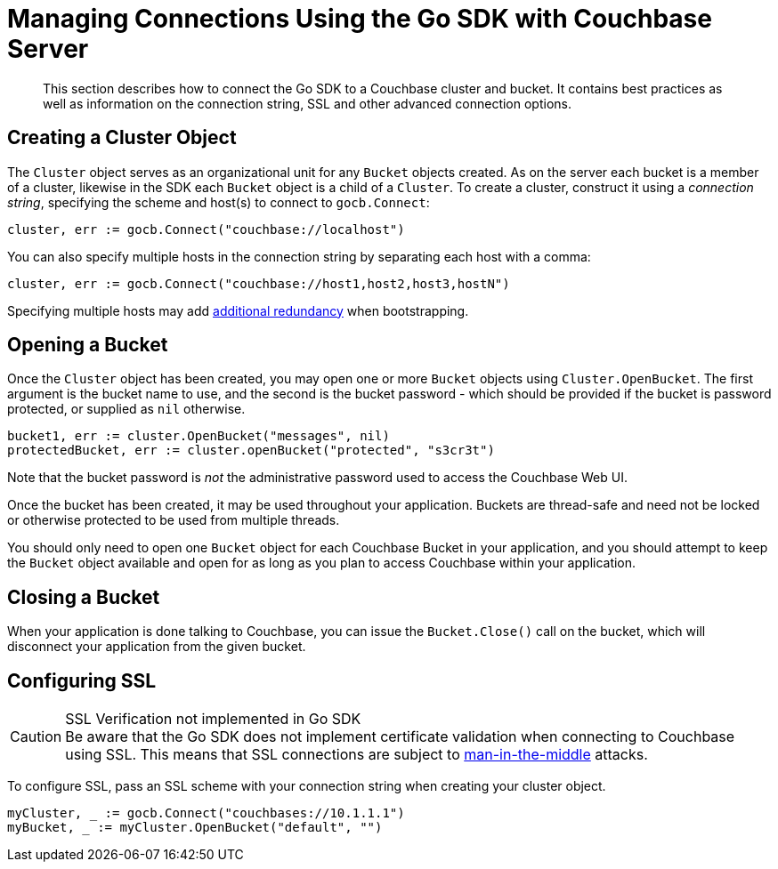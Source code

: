 = Managing Connections Using the Go SDK with Couchbase Server
:navtitle: Managing Connections
:page-topic-type: concept

[abstract]
This section describes how to connect the Go SDK to a Couchbase cluster and bucket.
It contains best practices as well as information on the connection string,  SSL and other advanced connection options.

== Creating a Cluster Object

The [.api]`Cluster` object serves as an organizational unit for any [.api]`Bucket` objects created.
As on the server each bucket is a member of a cluster, likewise in the SDK each [.api]`Bucket` object is a child of a [.api]`Cluster`.
To create a cluster, construct it using a _connection string_, specifying the scheme and host(s) to connect to [.api]`gocb.Connect`:

[source,go]
----
cluster, err := gocb.Connect("couchbase://localhost")
----

You can also specify multiple hosts in the connection string by separating each host with a comma:

[source,go]
----
cluster, err := gocb.Connect("couchbase://host1,host2,host3,hostN")
----

Specifying multiple hosts may add xref:failure-considerations.adoc[additional redundancy] when bootstrapping.

== Opening a Bucket

Once the [.api]`Cluster` object has been created, you may open one or more [.api]`Bucket` objects using [.api]`Cluster.OpenBucket`.
The first argument is the bucket name to use, and the second is the bucket password - which should be provided if the bucket is password protected, or supplied as `nil` otherwise.

[source,go]
----
bucket1, err := cluster.OpenBucket("messages", nil)
protectedBucket, err := cluster.openBucket("protected", "s3cr3t")
----

Note that the bucket password is _not_ the administrative password used to access the Couchbase Web UI.

Once the bucket has been created, it may be used throughout your application.
Buckets are thread-safe and need not be locked or otherwise protected to be used from multiple threads.

You should only need to open one [.api]`Bucket` object for each Couchbase Bucket in your application, and you should attempt to keep the [.api]`Bucket` object available and open for as long as you plan to access Couchbase within your application.

== Closing a Bucket

When your application is done talking to Couchbase, you can issue the [.api]`Bucket.Close()` call on the bucket, which will disconnect your application from the given bucket.

[#ssl]
== Configuring SSL

.SSL Verification not implemented in Go SDK
CAUTION: Be aware that the Go SDK does not implement certificate validation when connecting to Couchbase using SSL.
This means that SSL connections are subject to https://en.wikipedia.org/wiki/Man-in-the-middle_attack[man-in-the-middle^] attacks.

To configure SSL, pass an SSL scheme with your connection string when creating your cluster object.

[source,go]
----
myCluster, _ := gocb.Connect("couchbases://10.1.1.1")
myBucket, _ := myCluster.OpenBucket("default", "")
----
